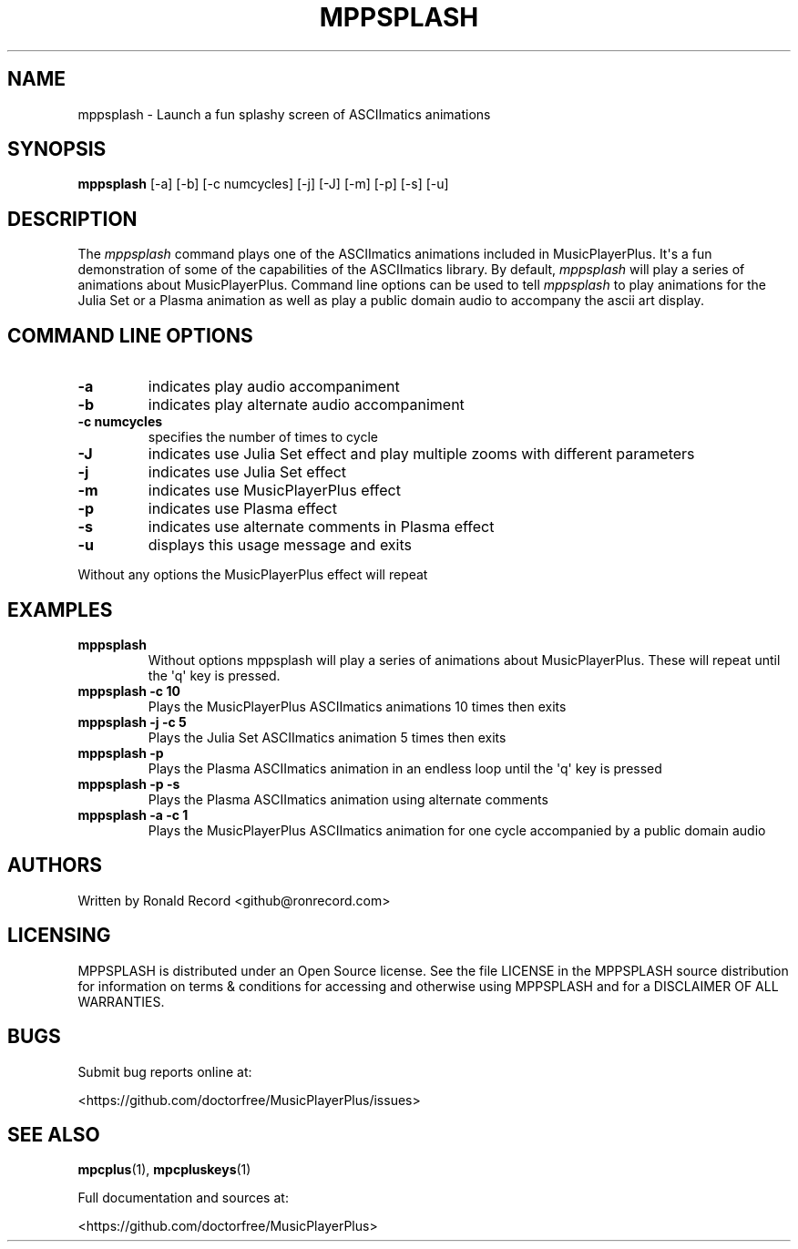 .\" Automatically generated by Pandoc 2.17.1.1
.\"
.\" Define V font for inline verbatim, using C font in formats
.\" that render this, and otherwise B font.
.ie "\f[CB]x\f[]"x" \{\
. ftr V B
. ftr VI BI
. ftr VB B
. ftr VBI BI
.\}
.el \{\
. ftr V CR
. ftr VI CI
. ftr VB CB
. ftr VBI CBI
.\}
.TH "MPPSPLASH" "1" "March 27, 2022" "mppsplash 1.0.0" "User Manual"
.hy
.SH NAME
.PP
mppsplash - Launch a fun splashy screen of ASCIImatics animations
.SH SYNOPSIS
.PP
\f[B]mppsplash\f[R] [-a] [-b] [-c numcycles] [-j] [-J] [-m] [-p] [-s]
[-u]
.SH DESCRIPTION
.PP
The \f[I]mppsplash\f[R] command plays one of the ASCIImatics animations
included in MusicPlayerPlus.
It\[aq]s a fun demonstration of some of the capabilities of the
ASCIImatics library.
By default, \f[I]mppsplash\f[R] will play a series of animations about
MusicPlayerPlus.
Command line options can be used to tell \f[I]mppsplash\f[R] to play
animations for the Julia Set or a Plasma animation as well as play a
public domain audio to accompany the ascii art display.
.SH COMMAND LINE OPTIONS
.TP
\f[B]-a\f[R]
indicates play audio accompaniment
.TP
\f[B]-b\f[R]
indicates play alternate audio accompaniment
.TP
\f[B]-c numcycles\f[R]
specifies the number of times to cycle
.TP
\f[B]-J\f[R]
indicates use Julia Set effect and play multiple zooms with different
parameters
.TP
\f[B]-j\f[R]
indicates use Julia Set effect
.TP
\f[B]-m\f[R]
indicates use MusicPlayerPlus effect
.TP
\f[B]-p\f[R]
indicates use Plasma effect
.TP
\f[B]-s\f[R]
indicates use alternate comments in Plasma effect
.TP
\f[B]-u\f[R]
displays this usage message and exits
.PP
Without any options the MusicPlayerPlus effect will repeat
.SH EXAMPLES
.TP
\f[B]mppsplash\f[R]
Without options mppsplash will play a series of animations about
MusicPlayerPlus.
These will repeat until the \[aq]q\[aq] key is pressed.
.TP
\f[B]mppsplash -c 10\f[R]
Plays the MusicPlayerPlus ASCIImatics animations 10 times then exits
.TP
\f[B]mppsplash -j -c 5\f[R]
Plays the Julia Set ASCIImatics animation 5 times then exits
.TP
\f[B]mppsplash -p\f[R]
Plays the Plasma ASCIImatics animation in an endless loop until the
\[aq]q\[aq] key is pressed
.TP
\f[B]mppsplash -p -s\f[R]
Plays the Plasma ASCIImatics animation using alternate comments
.TP
\f[B]mppsplash -a -c 1\f[R]
Plays the MusicPlayerPlus ASCIImatics animation for one cycle
accompanied by a public domain audio
.SH AUTHORS
.PP
Written by Ronald Record <github@ronrecord.com>
.SH LICENSING
.PP
MPPSPLASH is distributed under an Open Source license.
See the file LICENSE in the MPPSPLASH source distribution for
information on terms & conditions for accessing and otherwise using
MPPSPLASH and for a DISCLAIMER OF ALL WARRANTIES.
.SH BUGS
.PP
Submit bug reports online at:
.PP
<https://github.com/doctorfree/MusicPlayerPlus/issues>
.SH SEE ALSO
.PP
\f[B]mpcplus\f[R](1), \f[B]mpcpluskeys\f[R](1)
.PP
Full documentation and sources at:
.PP
<https://github.com/doctorfree/MusicPlayerPlus>
